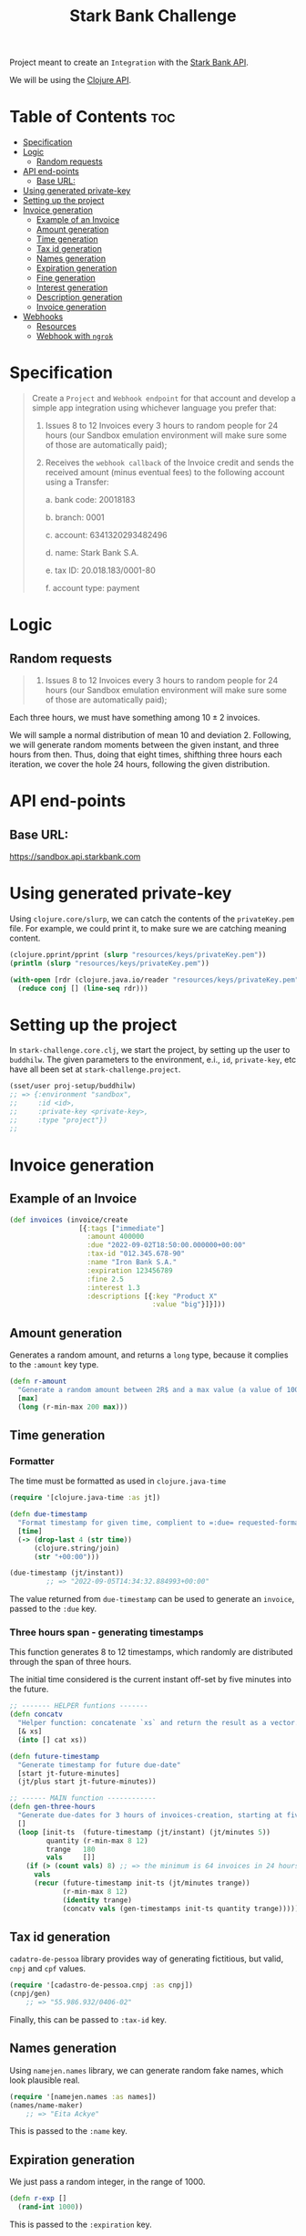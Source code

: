 #+title: Stark Bank Challenge

Project meant to create an =Integration= with the [[https://starkbank.com/docs/api#introduction][Stark Bank API]].

We will be using the [[https://github.com/starkbank/sdk-clojure][Clojure API]].

* Table of Contents :toc:
- [[#specification][Specification]]
- [[#logic][Logic]]
  - [[#random-requests][Random requests]]
- [[#api-end-points][API end-points]]
  - [[#base-url][Base URL:]]
- [[#using-generated-private-key][Using generated private-key]]
- [[#setting-up-the-project][Setting up the project]]
- [[#invoice-generation][Invoice generation]]
  - [[#example-of-an-invoice][Example of an Invoice]]
  - [[#amount-generation][Amount generation]]
  - [[#time-generation][Time generation]]
  - [[#tax-id-generation][Tax id generation]]
  - [[#names-generation][Names generation]]
  - [[#expiration-generation][Expiration generation]]
  - [[#fine-generation][Fine generation]]
  - [[#interest-generation][Interest generation]]
  - [[#description-generation][Description generation]]
  - [[#invoice-generation-1][Invoice generation]]
- [[#webhooks][Webhooks]]
  - [[#resources][Resources]]
  - [[#webhook-with-ngrok][Webhook with =ngrok=]]

* Specification
#+begin_quote
Create a =Project= and =Webhook endpoint= for that account and develop a simple app integration using
whichever language you prefer that:

1. Issues 8 to 12 Invoices every 3 hours to random people for 24 hours (our Sandbox emulation environment will make sure some of those are automatically paid);

2. Receives the =webhook callback= of the Invoice credit and sends the received amount (minus eventual fees) to the following account using a Transfer:

    a. bank code: 20018183

    b. branch: 0001

    c. account: 6341320293482496

    d. name: Stark Bank S.A.

    e. tax ID: 20.018.183/0001-80

    f. account type: payment
#+end_quote
* Logic
** Random requests
#+begin_quote
1. Issues 8 to 12 Invoices every 3 hours to random people for 24 hours (our Sandbox emulation environment will make sure some of those are automatically paid);
#+end_quote

Each three hours, we must have something among $10 \pm 2$ invoices.

We will sample a normal distribution of mean 10 and deviation 2. Following, we will generate random moments between the given instant, and three hours from then. Thus, doing that eight times, shifthing three hours each iteration, we cover the hole 24 hours, following the given distribution.

* API end-points
** Base URL:
https://sandbox.api.starkbank.com

* Using generated private-key

Using =clojure.core/slurp=, we can catch the contents of the =privateKey.pem= file. For example, we could print it, to make sure we are catching meaning content.

#+begin_src clojure :eval no
(clojure.pprint/pprint (slurp "resources/keys/privateKey.pem"))
(println (slurp "resources/keys/privateKey.pem"))

(with-open [rdr (clojure.java.io/reader "resources/keys/privateKey.pem")]
  (reduce conj [] (line-seq rdr)))
#+end_src

* Setting up the project

In =stark-challenge.core.clj=, we start the project, by setting up the user to =buddhilw=. The given parameters to the environment, e.i., =id=, =private-key=, etc have all been set at =stark-challenge.project=.

#+begin_src clojure :eval no
(sset/user proj-setup/buddhilw)
;; => {:environment "sandbox",
;;     :id <id>,
;;     :private-key <private-key>,
;;     :type "project"})
;;
#+end_src
* Invoice generation
** Example of an Invoice
#+begin_src clojure :eval no
(def invoices (invoice/create
                 [{:tags ["immediate"]
                   :amount 400000
                   :due "2022-09-02T18:50:00.000000+00:00"
                   :tax-id "012.345.678-90"
                   :name "Iron Bank S.A."
                   :expiration 123456789
                   :fine 2.5
                   :interest 1.3
                   :descriptions [{:key "Product X"
                                   :value "big"}]}]))
#+end_src

** Amount generation
Generates a random amount, and returns a =long= type, because it complies to the =:amount= key type.
#+begin_src clojure :eval no
(defn r-amount
  "Generate a random amount between 2R$ and a max value (a value of 100 translates to 1R$)"
  [max]
  (long (r-min-max 200 max)))
#+end_src

** Time generation
*** Formatter
The time must be formatted as used in =clojure.java-time=
#+begin_src clojure :eval no
(require '[clojure.java-time :as jt])

(defn due-timestamp
  "Format timestamp for given time, complient to =:due= requested-format, on invoice/create."
  [time]
  (-> (drop-last 4 (str time))
      (clojure.string/join)
      (str "+00:00")))

(due-timestamp (jt/instant))
         ;; => "2022-09-05T14:34:32.884993+00:00"
#+end_src

The value returned from =due-timestamp= can be used to generate an =invoice=, passed to the =:due= key.
*** Three hours span - generating timestamps
This function generates 8 to 12 timestamps, which randomly are distributed through the span of three hours.

The initial time considered is the current instant off-set by five minutes into the future.
#+begin_src clojure :eval no
;; ------- HELPER funtions -------
(defn concatv
  "Helper function: concatenate `xs` and return the result as a vector."
  [& xs]
  (into [] cat xs))

(defn future-timestamp
  "Generate timestamp for future due-date"
  [start jt-future-minutes]
  (jt/plus start jt-future-minutes))

;; ------ MAIN function ------------
(defn gen-three-hours
  "Generate due-dates for 3 hours of invoices-creation, starting at five minutes from when the function is called."
  []
  (loop [init-ts  (future-timestamp (jt/instant) (jt/minutes 5))
         quantity (r-min-max 8 12)
         trange   180
         vals     []]
    (if (> (count vals) 8) ;; => the minimum is 64 invoices in 24 hours (8 per 3 hours)
      vals
      (recur (future-timestamp init-ts (jt/minutes trange))
             (r-min-max 8 12)
             (identity trange)
             (concatv vals (gen-timestamps init-ts quantity trange))))))
#+end_src
** Tax id generation
=cadatro-de-pessoa= library provides way of generating fictitious, but valid, =cnpj= and =cpf= values.

#+begin_src clojure :eval no
(require '[cadastro-de-pessoa.cnpj :as cnpj])
(cnpj/gen)
    ;; => "55.986.932/0406-02"
#+end_src

Finally, this can be passed to =:tax-id= key.

** Names generation
Using =namejen.names= library, we can generate random fake names, which look plausible real.
#+begin_src clojure :eval no
(require '[namejen.names :as names])
(names/name-maker)
    ;; => "Eita Ackye"
#+end_src

This is passed to the =:name= key.
** Expiration generation
We just pass a random integer, in the range of 1000.
#+begin_src clojure :eval no
(defn r-exp []
  (rand-int 1000))
#+end_src

This is passed to the =:expiration= key.

** Fine generation
We take values that will be around 0.00 and 10.00, randomly.
#+begin_src clojure :eval no
(defn r-fine []
  (float (/ (rand-int 1000) 100)))
#+end_src

This value is passed to =:fine= key.
** Interest generation
We take values that will be around 0.00 and 5.00, randomly.
#+begin_src clojure :eval no
(defn r-interest []
  (float (/ (rand-int 500) 100)))
#+end_src

This value is passed to =:interest= key.
** Description generation
The =descriptions= key is a data-structure a little more complicate. We used the following home-coocked algorithm to generate it.

#+begin_src clojure :eval no
(def alphabet ["A" "B" "C" "D" "E" "F" "G" "H" "I" "J" "K" "L" "M" "O" "P" "Q" "R" "S" "T" "U" "V" "W" "X" "Y" "Z"])
(def descriptions ["Product" "Service" "Payment"])

(defn r-two-digits
  "Generate two digits, randomly"
  []
  (let [max (math/expt 10 2)
        r (rand max)]
    (if (< r (/ max 10))
      (r-two-digits)
      (math/round r))))

(defn r-descr-key
  []
  (str  (rand-nth descriptions)
        " "
        (rand-nth alphabet)
        (r-two-digits)))

(defn r-descr-val
  [value]
  (if (> value 100000)
    "big"
    "small"))

(defn r-descr-map
  [value]
  {:key (r-descr-key)
   :value (r-descr-val value)})

(comment (r-descr-map 10000)
         ;; => {:key "Product P99", :value "small"}
         ;; => {:key "Product J13", :value "small"}
         ;; => {:key "Product I72", :value "small"}
         (r-descr-map 1000000))
         ;; => {:key "Service S38", :value "big"}
         ;; => {:key "Payment U98", :value "big"}
         ;; => {:key "Payment O20", :value "big"}
#+end_src
** Invoice generation
* Webhooks
** Resources
|----------------+---------------------------|
| Title          | Link                      |
|----------------+---------------------------|
| Using Web Hook | https://vimeo.com/4537957 |
|----------------+---------------------------|

#+begin_quote
Pattern of anabling user-defined callbacks in web applications
#+end_quote

** Webhook with =ngrok=
*** Requirements
Required:
- Have a registered account in =ngrok=;
- Have configured ngrok cli;
  - Follow the ngrok dashboard =/get-started/setup= page.

*** Start port to localhost
#+begin_src shell
ngrok http 80
#+end_src

#+RESULTS:
: (...)
: Forwarding                    https://cdbc-2804-431-e7c6-ebff-5e62-a7ec-6c56-f3dc.sa.ngrok.io -> http://localhost:80

Finally, copy the ngrok address.

*** DONE Hook =Invoice=
CLOSED: [2022-09-02 sex 19:20]

#+begin_src clojure :eval no
(def webhook
  (swh/create
   {:url "https://b79b-2804-431-e7c6-ebff-5e62-a7ec-6c56-f3dc.sa.ngrok.io" ;; from ngrok
    :subscriptions ["transfer" "invoice"]}))
(println webhook)

(def webhooks (swh/query))
(println (map :url webhooks))

(:url webhook)
(slurp "https://b79b-2804-431-e7c6-ebff-5e62-a7ec-6c56-f3dc.sa.ngrok.io")

;; From sandbox: https://challenge447890.sandbox.starkbank.com/integration
(swh/get "4834065156931584")
#+end_src
